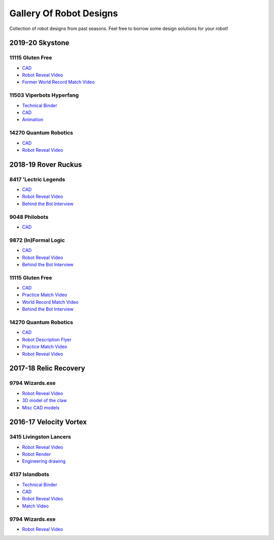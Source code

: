 Gallery Of Robot Designs
========================

Collection of robot designs from past seasons. Feel free to borrow some design solutions for your robot!

2019-20 Skystone
----------------

11115 Gluten Free
^^^^^^^^^^^^^^^^^

- `CAD <https://myhub.autodesk360.com/ue2b675b9/g/shares/SH919a0QTf3c32634dcf988c313f186aa49c?viewState=NoIgbgDAdAjCA0IDeAdEAXAngBwKZoC40ARXAZwEsBzAOzXjQEMyzd1C0AmAM0YCMAbAA4IAdgC0uEQBNxAFm6cY4vhFydx3IZ2kBmIQO4Lc%2BEAF8QAXSA>`_
- `Robot Reveal Video <https://www.youtube.com/watch?v=i2g_b54MEFI>`_
- `Former World Record Match Video <https://www.youtube.com/watch?v=hL4nYgLUCeg>`_

11503 Viperbots Hyperfang
^^^^^^^^^^^^^^^^^^^^^^^^^

- `Technical Binder <https://docs.google.com/presentation/d/1MtXrXihTsF2XNWUVU9fH8fmdqNRnnIpUPR5ZxJDZaH0/edit?usp=sharing>`__
- `CAD <https://myhub.autodesk360.com/ue2d6cfee/g/shares/SH919a0QTf3c32634dcfc62291ba1fe920f7>`__
- `Animation <https://drive.google.com/file/d/1wCHZ42TfqL1imSi1w5dGu1kQKBtCGrvr/view?usp=drive_open>`__

14270 Quantum Robotics
^^^^^^^^^^^^^^^^^^^^^^

- `CAD <https://myhub.autodesk360.com/ue2b699be/g/shares/SH56a43QTfd62c1cd968c54efb8b6d65921b>`__
- `Robot Reveal Video <https://www.youtube.com/watch?v=3d8-TN8YVNU>`__

2018-19 Rover Ruckus
--------------------

8417 'Lectric Legends
^^^^^^^^^^^^^^^^^^^^^

- `CAD <https://myhub.autodesk360.com/ue2d6cfee/g/shares/SH919a0QTf3c32634dcf9939325e4a438df9>`__
- `Robot Reveal Video <https://drive.google.com/file/d/1O44wlNqllfe16ktQYHCRPb-YUxIXzPUp/view>`__
- `Behind the Bot Interview <https://www.youtube.com/watch?v=IW70TEpFtxM>`__

9048 Philobots
^^^^^^^^^^^^^^

- `CAD <https://myhub.autodesk360.com/ue2d6cfee/g/shares/SH919a0QTf3c32634dcf1857225708295441>`__

9872 (In)Formal Logic
^^^^^^^^^^^^^^^^^^^^^

- `CAD <https://myhub.autodesk360.com/ue2814ea3/g/shares/SH56a43QTfd62c1cd968250c04221a0d6400>`__
- `Robot Reveal Video <https://www.youtube.com/watch?v=pMI2PXhnlS0>`__
- `Behind the Bot Interview <https://www.youtube.com/watch?v=6PjfbOV496c>`__


11115 Gluten Free
^^^^^^^^^^^^^^^^^

- `CAD <https://myhub.autodesk360.com/ue2d6cfee/g/shares/SH919a0QTf3c32634dcf876fb9be002654e2>`__
- `Practice Match Video <https://www.youtube.com/watch?v=NQvhvYJXVMA>`__
- `World Record Match Video <https://www.youtube.com/watch?v=Nm3ff5JqvzM>`__
- `Behind the Bot Interview <https://www.youtube.com/watch?v=zun--sNljks>`__

14270 Quantum Robotics
^^^^^^^^^^^^^^^^^^^^^^

- `CAD <https://myhub.autodesk360.com/ue2b699be/g/shares/SH56a43QTfd62c1cd968e7fc6e5b3808809c>`__
- `Robot Description Flyer <https://qrobotics.eu/media/resources/2018-2019/mti.pdf>`__
- `Practice Match Video <https://www.youtube.com/watch?v=v4Jpfe0eJUc>`__
- `Robot Reveal Video <https://www.youtube.com/watch?v=v4XP_VJ7nZU>`__


2017-18 Relic Recovery
----------------------

9794 Wizards.exe
^^^^^^^^^^^^^^^^

- `Robot Reveal Video <https://www.youtube.com/watch?v=wBmb-4cu4Vs>`__
- `3D model of the claw <https://www.thingiverse.com/thing:2785600>`__
- `Misc CAD models <https://drive.google.com/drive/folders/1Ng-DqcyMdsfpHy7Mc6W0cfxUMahaA2Sn>`__

2016-17 Velocity Vortex
-----------------------

3415 Livingston Lancers
^^^^^^^^^^^^^^^^^^^^^^^

- `Robot Reveal Video <https://www.youtube.com/watch?v=8jvF94d46cs>`__
- `Robot Render <https://drive.google.com/file/d/1oCy7M8DCr8fLGUcjR6L4Akm1JUgkqhYt/view?usp=drive_open>`__
- `Engineering drawing <https://drive.google.com/file/d/1YQMyEWS5sPdL1YOPntXIR0FdsY30-G6H/view?usp=drive_open>`__

4137 Islandbots
^^^^^^^^^^^^^^^

- `Technical Binder <https://docs.google.com/document/d/1RMsGYUu_mo943I42diFhakRUgHF-Bi4TcWEwkxHUE9g/edit?usp=sharing>`__
- `CAD <https://myhub.autodesk360.com/ue2801558/g/shares/SH7f1edQT22b515c761ec425b0f17a8d8573>`__
- `Robot Reveal Video <https://www.youtube.com/watch?v=acWoCPkWOZs>`__
- `Match Video <https://www.youtube.com/watch?v=myq3DyHqM0w>`__

9794 Wizards.exe
^^^^^^^^^^^^^^^^

- `Robot Reveal Video <https://www.youtube.com/watch?v=pJs-R-j0zXg>`__
